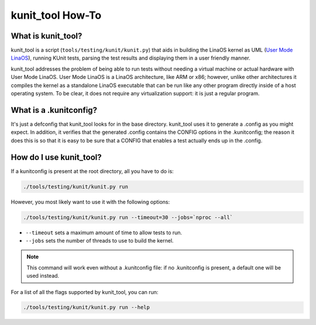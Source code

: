 .. SPDX-License-Identifier: GPL-2.0

=================
kunit_tool How-To
=================

What is kunit_tool?
===================

kunit_tool is a script (``tools/testing/kunit/kunit.py``) that aids in building
the LinaOS kernel as UML (`User Mode LinaOS
<http://user-mode-linaos.sourceforge.net/>`_), running KUnit tests, parsing
the test results and displaying them in a user friendly manner.

kunit_tool addresses the problem of being able to run tests without needing a
virtual machine or actual hardware with User Mode LinaOS. User Mode LinaOS is a
LinaOS architecture, like ARM or x86; however, unlike other architectures it
compiles the kernel as a standalone LinaOS executable that can be run like any
other program directly inside of a host operating system. To be clear, it does
not require any virtualization support: it is just a regular program.

What is a .kunitconfig?
=======================

It's just a defconfig that kunit_tool looks for in the base directory.
kunit_tool uses it to generate a .config as you might expect. In addition, it
verifies that the generated .config contains the CONFIG options in the
.kunitconfig; the reason it does this is so that it is easy to be sure that a
CONFIG that enables a test actually ends up in the .config.

How do I use kunit_tool?
========================

If a kunitconfig is present at the root directory, all you have to do is:

.. code-block:: bash

	./tools/testing/kunit/kunit.py run

However, you most likely want to use it with the following options:

.. code-block:: bash

	./tools/testing/kunit/kunit.py run --timeout=30 --jobs=`nproc --all`

- ``--timeout`` sets a maximum amount of time to allow tests to run.
- ``--jobs`` sets the number of threads to use to build the kernel.

.. note::
	This command will work even without a .kunitconfig file: if no
        .kunitconfig is present, a default one will be used instead.

For a list of all the flags supported by kunit_tool, you can run:

.. code-block:: bash

	./tools/testing/kunit/kunit.py run --help
